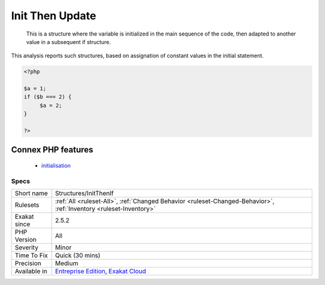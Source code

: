 .. _structures-initthenif:

.. _init-then-update:

Init Then Update
++++++++++++++++

  This is a structure where the variable is initialized in the main sequence of the code, then adapted to another value in a subsequent if structure.



This analysis reports such structures, based on assignation of constant values in the initial statement.

.. code-block:: php
   
   <?php
   
   $a = 1;
   if ($b === 2) {
   	$a = 2;
   }
   
   ?>
Connex PHP features
-------------------

  + `initialisation <https://php-dictionary.readthedocs.io/en/latest/dictionary/initialisation.ini.html>`_


Specs
_____

+--------------+-------------------------------------------------------------------------------------------------------------------------+
| Short name   | Structures/InitThenIf                                                                                                   |
+--------------+-------------------------------------------------------------------------------------------------------------------------+
| Rulesets     | :ref:`All <ruleset-All>`, :ref:`Changed Behavior <ruleset-Changed-Behavior>`, :ref:`Inventory <ruleset-Inventory>`      |
+--------------+-------------------------------------------------------------------------------------------------------------------------+
| Exakat since | 2.5.2                                                                                                                   |
+--------------+-------------------------------------------------------------------------------------------------------------------------+
| PHP Version  | All                                                                                                                     |
+--------------+-------------------------------------------------------------------------------------------------------------------------+
| Severity     | Minor                                                                                                                   |
+--------------+-------------------------------------------------------------------------------------------------------------------------+
| Time To Fix  | Quick (30 mins)                                                                                                         |
+--------------+-------------------------------------------------------------------------------------------------------------------------+
| Precision    | Medium                                                                                                                  |
+--------------+-------------------------------------------------------------------------------------------------------------------------+
| Available in | `Entreprise Edition <https://www.exakat.io/entreprise-edition>`_, `Exakat Cloud <https://www.exakat.io/exakat-cloud/>`_ |
+--------------+-------------------------------------------------------------------------------------------------------------------------+


